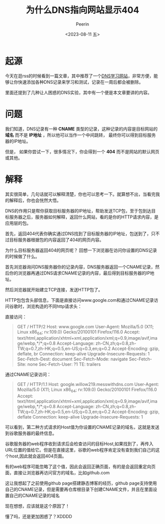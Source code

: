 #+title: 为什么DNS指向网站显示404
#+author: Peerin
#+date: <2023-08-11 五>

* 起源

今天在逛rss的时候看到一篇文章，其中推荐了一个[[https://messwithdns.net/][DNS学习网站]]，非常方便，能够让你快速添加各种DNS记录来学习和测试，记录在一周后都会被删除。

里面还提到了几种让人困惑的DNS实验，其中有一个便是本文章要讲的内容。

* 问题

我们知道，DNS记录有一种 *CNAME* 类型的记录，这种记录的内容是目标网站的 *域名* 而不是 *IP地址* ，所以他可以当作一个中间跳转， 最终你可以得到目标服务器的IP地址。

但是， 如果你尝试一下，很多情况下，你会得到一个 *404* 而不是网站的默认网页或其他。

* 解释

其实很简单，几句话就可以解释清楚，你也可以思考一下。就算想不出，当看完我的解释后，你也会恍然大悟。

DNS的作用只是帮你获取目标服务器的IP地址，帮助发送TCP包，至于包到达目标服务器之后，服务器如何解释，返回什么网站，看的是你的HTTP请求内容，是应用层的包。

首先，返回404代表你确实通过DNS找到了目标服务器的IP地址，包送到了，只不过目标服务器根据包的内容返回了404的网页内容。

为什么目标服务器返回404的网页呢？ 回想一下浏览器在访问你设置的DNS记录的时候做了什么。

首先浏览器询问DNS服务器你的记录内容，DNS服务器返回一个CNAME记录，然后你的浏览器再通过DNS请求CNAME记录的内容，最后得到目标服务器的IP地址。

然后浏览器就开始建立TCP连接，发送HTTP包了。

HTTP包包含头部信息，下面是直接访问www.google.com和通过CNAME记录访问谷歌时，浏览构造的不同http请求头：

直接访问：
#+BEGIN_QUOTE
GET / HTTP/2
Host: www.google.com
User-Agent: Mozilla/5.0 (X11; Linux x86_64; rv:109.0) Gecko/20100101 Firefox/116.0
Accept: text/html,application/xhtml+xml,application/xml;q=0.9,image/avif,image/webp,*/*;q=0.8
Accept-Language: zh-CN,zh;q=0.8,zh-TW;q=0.7,zh-HK;q=0.5,en-US;q=0.3,en;q=0.2
Accept-Encoding: gzip, deflate, br
Connection: keep-alive
Upgrade-Insecure-Requests: 1
Sec-Fetch-Dest: document
Sec-Fetch-Mode: navigate
Sec-Fetch-Site: none
Sec-Fetch-User: ?1
TE: trailers
#+END_QUOTE

通过CNAME记录访问：
#+BEGIN_QUOTE
GET / HTTP/1.1
Host: google.willow219.messwithdns.com
User-Agent: Mozilla/5.0 (X11; Linux x86_64; rv:109.0) Gecko/20100101 Firefox/116.0
Accept: text/html,application/xhtml+xml,application/xml;q=0.9,image/avif,image/webp,*/*;q=0.8
Accept-Language: zh-CN,zh;q=0.8,zh-TW;q=0.7,zh-HK;q=0.5,en-US;q=0.3,en;q=0.2
Accept-Encoding: gzip, deflate
Connection: keep-alive
Upgrade-Insecure-Requests: 1
#+END_QUOTE

可以看到，第二种方式请求的Host值为你设置的CNAME记录的域名，这就是发送到谷歌服务器的最终信息。

谷歌服务器的web程序收到请求后会检查访问的目标Host,如果找到了，再传入URL位置的值给它。但是在直接这里，谷歌的web程序肯定没有查到我们自己的这个host,因此就会返回404页面。

有的web程序可能忽略了这个值，因此会返回正确页面，有的是会返回重定向页面，直接让浏览器再访问官方的域名，比如github.com

这让我想起了之前使用github page搭建静态博客的经历，github page支持使用自己的CNAME记录，但是需要再仓库根目录下创建CNAME文件，并且在里面设置自己的CNAME记录的域名

现在想想，应该就是这个原因了！

懂了吗，还是更加困惑了？XDDDD


